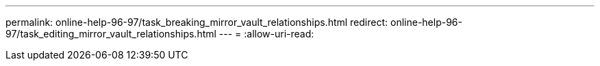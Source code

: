 ---
permalink: online-help-96-97/task_breaking_mirror_vault_relationships.html 
redirect: online-help-96-97/task_editing_mirror_vault_relationships.html 
---
= 
:allow-uri-read: 


